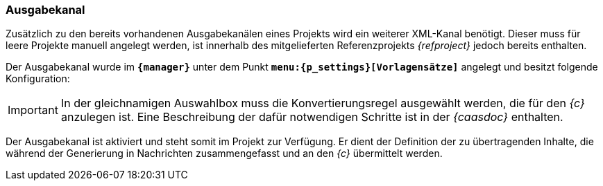 === Ausgabekanal
Zusätzlich zu den bereits vorhandenen Ausgabekanälen eines Projekts wird ein weiterer XML-Kanal benötigt.
Dieser muss für leere Projekte manuell angelegt werden, ist innerhalb des mitgelieferten Referenzprojekts _{refproject}_ jedoch bereits enthalten. 

Der Ausgabekanal wurde im `*{manager}*` unter dem Punkt `*menu:{p_settings}[Vorlagensätze]*` angelegt und besitzt folgende Konfiguration:

[IMPORTANT]
====
In der gleichnamigen Auswahlbox muss die Konvertierungsregel ausgewählt werden, die für den _{c}_ anzulegen ist.
Eine Beschreibung der dafür notwendigen Schritte ist in der _{caasdoc}_ enthalten.
====

Der Ausgabekanal ist aktiviert und steht somit im Projekt zur Verfügung.
Er dient der Definition der zu übertragenden Inhalte, die während der Generierung in Nachrichten zusammengefasst und an den _{c}_ übermittelt werden.